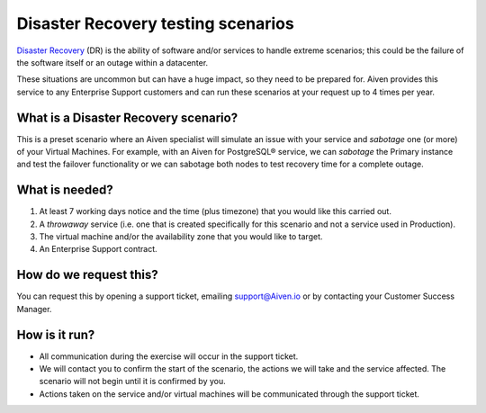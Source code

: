 Disaster Recovery testing scenarios
===================================

`Disaster Recovery <https://en.wikipedia.org/wiki/Disaster_recovery>`_ (DR) is the ability of software and/or services to handle extreme scenarios; this could be the failure of the software itself or an outage within a datacenter.

These situations are uncommon but can have a huge impact, so they need to be prepared for. Aiven provides this service to any Enterprise Support customers and can run these scenarios at your request up to 4 times per year.

What is a Disaster Recovery scenario?
-----------------------------------------------------------

This is a preset scenario where an Aiven specialist will simulate an issue with your service and `sabotage` one (or more) of your Virtual Machines. For example, with an Aiven for PostgreSQL® service, we can `sabotage` the Primary instance and test the failover functionality or we can sabotage both nodes to test recovery time for a complete outage.

What is needed?
-----------------------------------------------------------

1. At least 7 working days notice and the time (plus timezone) that you would like this carried out.
2. A `throwaway` service (i.e. one that is created specifically for this scenario and not a service used in Production).
3. The virtual machine and/or the availability zone that you would like to target.
4. An Enterprise Support contract.

How do we request this?
-----------------------------------------------------------

You can request this by opening a support ticket, emailing `support@Aiven.io <mailto:support@aiven.io>`_ or by contacting your Customer Success Manager.

How is it run?
-----------------------------------------------------------

* All communication during the exercise will occur in the support ticket.
* We will contact you to confirm the start of the scenario, the actions we will take and the service affected. The scenario will not begin until it is confirmed by you.
* Actions taken on the service and/or virtual machines will be communicated through the support ticket.
